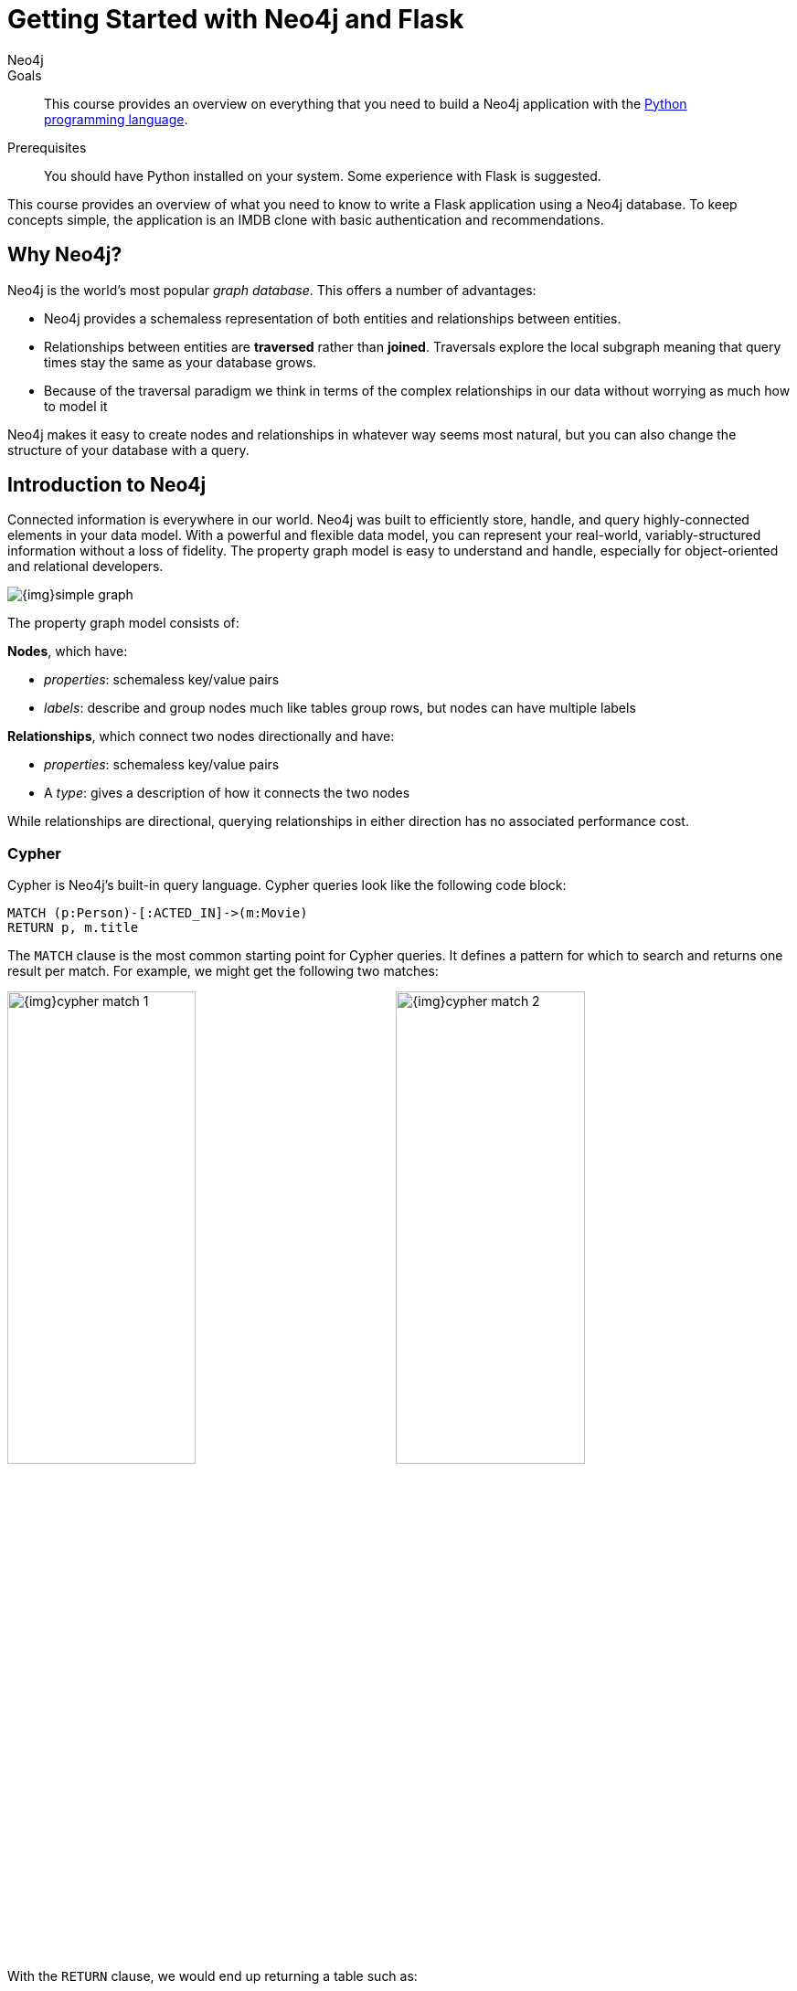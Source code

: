 = Getting Started with Neo4j and Flask
:level: Intermediate
:page-level: Intermediate
:author: Neo4j
:category: documentation
:tags: flask, python, react
:description: This course provides an overview on everything that you need to build a Neo4j application with the link:https://www.python.org/[Python programming language^].
The Flask framework is used as the backend, and React as frontend.


.Goals
[abstract]
{description}

.Prerequisites
[abstract]
You should have Python installed on your system.
Some experience with Flask is suggested.

[#python-movie-course]
This course provides an overview of what you need to know to write a Flask application using a Neo4j database. 
To keep concepts simple, the application is an IMDB clone with basic authentication and recommendations. 

[#neo4j-python]
== Why Neo4j?

Neo4j is the world's most popular _graph database_.
This offers a number of advantages:

 * Neo4j provides a schemaless representation of both entities and relationships between entities.
 * Relationships between entities are *traversed* rather than *joined*.
 Traversals explore the local subgraph meaning that query times stay the same as your database grows.
 * Because of the traversal paradigm we think in terms of the complex relationships in our data without worrying as much how to model it

Neo4j makes it easy to create nodes and relationships in whatever way seems most natural, but you can also change the structure of your database with a query.

[#intro-neo4j]
== Introduction to Neo4j

Connected information is everywhere in our world.
Neo4j was built to efficiently store, handle, and query highly-connected elements in your data model.
With a powerful and flexible data model, you can represent your real-world, variably-structured information without a loss of fidelity.
The property graph model is easy to understand and handle, especially for object-oriented and relational developers.

[role="pull-right"]
--
image::{img}simple_graph.png[]
--

The property graph model consists of:

**Nodes**, which have:

 * _properties_: schemaless key/value pairs
 * _labels_: describe and group nodes much like tables group rows, but nodes can have multiple labels

**Relationships**, which connect two nodes directionally and have:

 * _properties_: schemaless key/value pairs
 * A _type_: gives a description of how it connects the two nodes

While relationships are directional, querying relationships in either direction has no associated performance cost.

=== Cypher

Cypher is Neo4j's built-in query language.
Cypher queries look like the following code block:

[source,cypher]
----
MATCH (p:Person)-[:ACTED_IN]->(m:Movie)
RETURN p, m.title
----

The `MATCH` clause is the most common starting point for Cypher queries.
It defines a pattern for which to search and returns one result per match.
For example, we might get the following two matches:

image:{img}cypher_match_1.png[width=49%]
image:{img}cypher_match_2.png[width=49%]

With the `RETURN` clause, we would end up returning a table such as:

.Result of Cypher query
[width="99%", options="header"]
|=============================
| p                | m.title
| {name: "Denise"} | "Toy Story"
| {name: "Denise"} | "Animal House"
|=============================

Here, you see we can return entire entities in our database rather than just properties.

This is very handy, but it would also be nice to avoid the duplication of our `Person` node.
You can perform the same match but instead use the `collect` function to aggregate the values:

[source,cypher]
----
MATCH (p:Person)-[:LIKES]->(f:Fruit)
RETURN p, collect(f.name)
----

.Result of Cypher aggregation query
[width="99%", options="header"]
|=============================
| p                | m.title
| {name: "Denise"} | ["Toy Story", "Animal House"]
|=============================

While it's possible to get started using Neo4j without learning Cypher, it is a very powerful way to query a Neo4j database and is worth learning.
Also, since this project works by making Cypher queries to Neo4j it is good to understand Cypher as your queries get more complex.
There is a link:/developer/cypher[Cypher tutorial] if you would like to learn more.


[#project-setup]
== The Neo4j Movie Flask/React App

Let’s jump right into it. 
You’re a Python developer interested in Neo4j and want to build a web app, microservice, or mobile app. 
You’ve already read up on Neo4j, played around with some datasets, and learned enough Cypher to get going. 
Now you’re looking for a demo app or template to get the ball rolling.

=== Enter the Neo4j Movie Flask/React App

This tutorial post will walk you through rating a movie on a sample movie rating application, from the initial setup to viewing the list of movies you’ve rated.

==== The Database

This project uses a classic Neo4j dataset: the movie database. It includes `Movie`, `Actor`, `Director`, and `Genre` nodes, connected by relationships as described below:

```
(:Movie)-[:HAS_GENRE]→(:Genre)
(:Actor)-[:ACTED_IN]→(:Movie)
(:Director)-[:DIRECTED]→(:Movie)
```
Additionally, users can create accounts, log in, and add their ratings to movies:

```
(:User)-[:RATES]-(:Movie)
```
==== The API

The Flask portion of the application interfaces with the database and presents data to the React.js front-end via a RESTful API. 
You can find the flask API in the `/flask-api` directory inthe repo.

==== The Front-End

The front-end, built in React.js, consumes the data provided by the Flask API and presents it through some views to the end user, including:

* Home page
* Movie detail page
* Actor and Director detail page
* User detail page
* Signup and Login pages

You can find the frontend code in the `web` directory. 

=== Setup

To get the project running, clone the repo and follow along with these instructions:
First, Start the Database!

Your app will need a database, and the easiest way to access a database already full of data is by connecting directly to the “Recommendations” database in Neo4j Sandbox. 

Log in to Neo4j Sandbox by visiting https://sandbox.neo4j.com/ and either using social authentication or your email and password. 

After logging in to Neo4j Sandbox, tap “New Project” and select “Recommendations”, then tap the “Launch Project” button in blue to start the database you will be connecting to. 

In order to connect to the database from the environment from which you’ll be running the app (presumably your local machine), you’ll need credentials. You can find those under the “Connection details” and/or the “Connect via drivers” tab:

Note the section that looks like this - you’ll need to copy+paste the credentials in the driver secti to connect to the database from your local machine.
For example, if the driver line contains the following:

```
driver = GraphDatabase.driver("bolt://52.72.13.205:47929", auth=basic_auth("neo4j", "knock-cape-reserve"))
```
In your text editor, open up `flask-api/app.py` and enter the appropriate information into the variables `DATABASE_USERNAME`, `DATABASE_PASSWORD`, and `DATABASE_URL` and save.

```
DATABASE_USERNAME = 'neo4j'
DATABASE_PASSWORD = 'expiration-facts-analyzers'
DATABASE_URL = 'bolt://34.227.92.130:34260'
```

To start the Flask API:

```
cd flask-api
pip3 install -r requirements.txt
export FLASK_APP=app.py
flask run 
```

Verify the endpoints are is running as expected by taking a look at the docs at: http://localhost:5000/docs

=== Start the React.js Front-End

With the database and backend running, open a new terminal tab or window and move to the project’s `/web` subdirectory. 
Run `nvm use` to ensure you’re using the node version specified for this project.
If you don’t have the recommended version of node installed, follow the prompt to install the recommended version. 
After verifying you are using the recommended user, run:

```
npm install 
cp src/config/settings.example.js src/config/settings.js
npm start 
```

Navigate to view the app at http://localhost:3000/


Click on a movie poster to see its corresponding movie detail page:


Click on a cast or crew member to see that person’s profile, which includes biographical information, related people, and more movies the person has acted in, directed, written, or produced:

A Closer Look: 

Let’s look at how we would request a list of all the established genres from the database. 
The GenreList class queries the database for all `Genre` nodes, serializes the results, and returns them via `/api/v0/genres`:


[source,python]
```
class GenreList(Resource):
    @swagger.doc({
        'tags': ['genres'],
        'summary': 'Find all genres',
        'description': 'Returns all genres',
        'responses': {
            '200': {
                'description': 'A list of genres',
                'schema': GenreModel,
            }
        }
    })
    def get(self):
        def get_genres(tx):
            return list(tx.run('MATCH (genre:Genre) SET genre.id=id(genre) RETURN genre'))
        db = get_db()
        result = db.read_transaction(get_genres)
        return [serialize_genre(record['genre']) for record in result]
```

[source,python]
```
def serialize_genre(genre):
    print(genre)
    return {
        'id': genre['id'],
        'name': genre['name'],
    }

```

[source,python]
```
api.add_resource(GenreList, '/api/v0/genres')
```

What’s Going on with the Serializer?

If you’ve only used a non-Bolt Neo4j driver before, these bolt-driver responses may be different than what you’re used to. 
In the “get all Genres” example described above, 
result = db.read_transaction(get_genres)
returns a series of records:

```
[<Record genre=<Node id=1 labels=frozenset({'Genre'}) properties={'name': 'Adventure', 'id': 1}>>, <Record genre=<Node id=2 labels=frozenset({'Genre'}) properties={'name': 'Animation', 'id': 2}>>, <Record genre=<Node id=3 labels=frozenset({'Genre'}) properties={'name': 'Children', 'id': 3}>>, <Record genre=<Node id=4 labels=frozenset({'Genre'}) properties={'name': 'Comedy', 'id': 4}>>, <Record genre=<Node id=6 labels=frozenset({'Genre'}) properties={'name': 'Fantasy', 'id': 6}>>, <Record genre=<Node id=9 labels=frozenset({'Genre'}) properties={'name': 'Romance', 'id': 9}>>, <Record genre=<Node id=10 labels=frozenset({'Genre'}) properties={'name': 'Drama', 'id': 10}>>, <Record genre=<Node id=13 labels=frozenset({'Genre'}) properties={'name': 'Action', 'id': 13}>>, <Record genre=<Node id=14 labels=frozenset({'Genre'}) properties={'name': 'Crime', 'id': 14}>>, <Record genre=<Node id=16 labels=frozenset({'Genre'}) properties={'name': 'Thriller', 'id': 16}>>, <Record genre=<Node id=23 labels=frozenset({'Genre'}) properties={'name': 'Horror', 'id': 23}>>, <Record genre=<Node id=33 labels=frozenset({'Genre'}) properties={'name': 'Mystery', 'id': 33}>>, <Record genre=<Node id=37 labels=frozenset({'Genre'}) properties={'name': 'Sci-Fi', 'id': 37}>>, <Record genre=<Node id=49 labels=frozenset({'Genre'}) properties={'name': 'Documentary', 'id': 49}>>, <Record genre=<Node id=51 labels=frozenset({'Genre'}) properties={'name': 'IMAX', 'id': 51}>>, <Record genre=<Node id=56 labels=frozenset({'Genre'}) properties={'name': 'War', 'id': 56}>>, <Record genre=<Node id=63 labels=frozenset({'Genre'}) properties={'name': 'Musical', 'id': 63}>>, <Record genre=<Node id=161 labels=frozenset({'Genre'}) properties={'name': 'Western', 'id': 161}>>, <Record genre=<Node id=162 labels=frozenset({'Genre'}) properties={'name': 'Film-Noir', 'id': 162}>>, <Record genre=<Node id=7745 labels=frozenset({'Genre'})]
```



The serializer parses these slightly results into the processed data we need to build a useful API:

```
def serialize_genre(genre):
    return {
        'id': genre['id'],
        'name': genre['name'],
    }
```

Voila! You get an array of genres at `/genres`.


Beyond the `/Genres` Endpoint

Of course, an app that just shows movie genres isn’t very interesting.
Take a look at the routes and models used to build the home page, movie detail page, and person detail page.

=== The User Model

Aside from creating themselves and authenticating with the app, Users can rate Movies with the `:RATED` relationship, illustrated below.

==== User Properties

`password`: The hashed version of the user’s chosen password
`api_key`: The user’s API key, which the user uses to authenticate requests
`username`: The user’s chosen username

==== :RATED Properties

`rating`: an integer rating between 1 and 5, with 5 being love it and 1 being hate it.

==== Users Can Create Accounts

Before a User can rate a Movie, the user has to exist, i.e. someone has to sign up for an account. 
The sign-up process will create a node in the database with a User label, along with the properties necessary for logging in and maintaining a session.

The registration endpoint is located at `/api/v0/register`.
The app submits a request to the register endpoint when a user fills out the “Create an Account” form and taps “Create Account.”
Assuming you have the API running, you can test requests either by using the interactive docs at `/3000/docs/` or by using cURL.

*Example: Create a New User*

Request
```
curl -X POST --header 'Content-Type: application/json' 
             --header 'Accept: application/json' -d 
                      '{ "username": "Mary Jane", "password": "SuperPassword"}' 
                      'http://localhost:5000/api/v0/register'
```

Response
```
{
   "id":"e1e157a2-1fb5-416a-b819-eb75c480dfc6",
   "username":"Mary333 Jane",
   "avatar":{
      "full_size":"https://www.gravatar.com/avatar/b2a02..."
   }
}
```


*Example: Try to Create a New User but Username is Already Taken*

Request
```
curl -X POST --header 'Content-Type: application/json' 
             --header 'Accept: application/json' -d 
                      '{ "username": "Mary Jane", "password": "SuperPassword"}'      
                      'http://localhost:5000/api/v0/register'
```

Response
```
{
   "username":"username already in use"
}
```


User registration logic is implemented in `/flask-api/app.py` as described below:

```
class Register(Resource):
    @swagger.doc({
        'tags': ['users'],
        'summary': 'Register a new user',
        'description': 'Register a new user',
        'parameters': [
            {
                'name': 'body',
                'in': 'body',
                'schema': {
                    'type': 'object',
                    'properties': {
                        'username': {
                            'type': 'string',
                        },
                        'password': {
                            'type': 'string',
                        }
                    }
                }
            },
        ],
        'responses': {
            '201': {
                'description': 'Your new user',
                'schema': UserModel,
            },
            '400': {
                'description': 'Error message(s)',
            },
        }
    })
    def post(self):
        data = request.get_json()
        username = data.get('username')
        password = data.get('password')
        if not username:
            return {'username': 'This field is required.'}, 400
        if not password:
            return {'password': 'This field is required.'}, 400

        db = get_db()

        results = db.run(
            '''
            MATCH (user:User {username: {username}}) RETURN user
            ''', {'username': username}
        )
        try:
            results.single()
        except ResultError:
            pass
        else:
            return {'username': 'username already in use'}, 400

        results = db.run(
            '''
            CREATE (user:User {id: {id}, username: {username}, 
                               password: {password}, 
                               api_key: {api_key}}) RETURN user
            ''',
            {
                'id': str(uuid.uuid4()),
                'username': username,
                'password': hash_password(username, password),
                'api_key': binascii.hexlify(os.urandom(20)).decode()
            }
        )
        user = results.single()['user']
        return serialize_user(user), 201
```


==== Users Can Log In

Now that users are able to register for an account, we can define the view that allows them to login to the site and start a session.

The registration endpoint is located at `/api/v0/login`.
The app submits a request to the login endpoint when a user fills in the username and password text boxes and taps “Create Account.”
Assuming you have the API running, you can test requests either by using the interactive docs at `/5000/docs/` or by using cURL.


*Example: Login*

Request
```
curl -X POST --header 'Content-Type: application/json' 
             --header 'Accept: application/json' -d 
                      '{"username": "Mary Jane", "password": "SuperPassword"}' 
                      'http://localhost:5000/api/v0/login'
```

Response
```
{
  "token":"5a85862fb28a316ea6a1"
}
```


*Example: Wrong Password*

Request
```
curl -X POST --header 'Content-Type: application/json' 
             --header 'Accept: application/json' -d 
                      '{ "username": "Mary Jane", "password": "SuperPassword"}' 
                      'http://localhost:5000/api/v0/register'
```

Response
```
{
   "username":"username already in use"
}
```


*Example: See Myself*

Request
```
curl -X GET --header 'Accept: application/json' 
            --header 'Authorization: Token 5a85862fb28a316ea6a1' 
                     'http://localhost:5000/api/v0/users/me'
```


Response
```
{
  "id": "94a604f7-3eab-4f28-88ab-12704c228936",
  "username": "Mary Jane",
  "avatar": {
    "full_size": "https://www.gravatar.com/avatar/c2eab..."
  }
}
```


The code here is similar to that of `/register`.
There is a similar form to fill out, where a user types in their username and password.
With the given username, a `User` is initialized.
The password they filled out in the form is verified against the hashed password that was retrieved from the corresponding :User node in the database.
If the verification is successful, it will return a token.
The user is then directed to an authentication page, from which they can navigate through the app, view their user profile, and rate movies. 
Below is a rather empty user profile for a freshly created user:


*Example: Users Can Rate Movies*

Once a user has logged in and navigated to a page that displays movies, they can select a star rating for any movie in the page or remove any of their previous movie ratings.

The user can access their previous ratings and the respective movies that were rated on both their user profile and the movie detail page in question.

*Example: Rate a Movie*

Request
```
curl -X POST --header 'Content-Type: application/json' 
             --header 'Accept: application/json' 
             --header 'Authorization: Token 5a85862fb28a316ea6a1' -d 
                      '{"rating":4}' 
                      'http://localhost:5000/api/v0/movies/683/rate'
```

Response
```
{}
```

Python Implementation
```
class RateMovie(Resource):
    @login_required
    def post(self, id):
        parser = reqparse.RequestParser()
        parser.add_argument('rating', choices=list(range(0, 6)), 
                            type=int, required=True, 
                            help='A rating from 0 - 5 inclusive (integers)')
        args = parser.parse_args()
        rating = args['rating']

        db = get_db()
        results = db.run(
            '''
            MATCH (u:User {id: {user_id}}),(m:Movie {id: {movie_id}})
            MERGE (u)-[r:RATED]->(m)
            SET r.rating = {rating}
            RETURN m
            ''', {'user_id': g.user['id'], 'movie_id': id, 'rating': rating}
        )
        return {}

    @login_required
    def delete(self, id):
        db = get_db()
        db.run(
            '''
            MATCH (u:User {id: {user_id}})
                          -[r:RATED]->(m:Movie {id: {movie_id}}) DELETE r
            ''', {'movie_id': id, 'user_id': g.user['id']}
        )
        return {}, 204
```

Example: See All of My Ratings

Request
```
curl -X GET --header 'Accept: application/json' 
            --header 'Authorization: Token 5a85862fb28a316ea6a1'
                     'http://localhost:5000/api/v0/movies/rated'
```

Response
```
[
  {
    "summary": "Six months after the events depicted in The Matrix, ...",
    "duration": 138,
    "rated": "R",
    "tagline": "Free your mind.",
    "id": 28,
    "title": "The Matrix Reloaded",
    "poster_image": "http://image.tmdb.org/t/p/w185/ezIur....jpg",
    "my_rating": 4
  },
  {
    "summary": "Thomas A. Anderson is a man living two lives....",
    "duration": 136,
    "rated": "R",
    "tagline": "Welcome to the Real World.",
    "id": 1,
    "title": "The Matrix",
    "poster_image": "http://image.tmdb.org/t/p/w185/gyn....jpg",
    "my_rating": 4
  }
]
```


Python Implementation

```
class MovieListRatedByMe(Resource):
    @login_required
    def get(self):
        db = get_db()
        result = db.run(
            '''
            MATCH (:User {id: {user_id}})-[rated:RATED]->(movie:Movie)
            RETURN DISTINCT movie, rated.rating as my_rating
            ''', {'user_id': g.user['id']}
        )
        return [serialize_movie(record['movie'], 
        record['my_rating']) for record in result]

...

def serialize_movie(movie, my_rating=None):
    return {
        'id': movie['id'],
        'title': movie['title'],
        'summary': movie['summary'],
        'released': movie['released'],
        'duration': movie['duration'],
        'rated': movie['rated'],
        'tagline': movie['tagline'],
        'poster_image': movie['poster_image'],
        'my_rating': my_rating,
    }
```

=== Next Steps

Fork the repo and hack away! Find directors that work with multiple genres, or find people who tend to work with each other frequently as writer-director pairs.
Did you find a way to improve the template or the Python driver? Create a GitHub Issue and/or submit a pull request.
